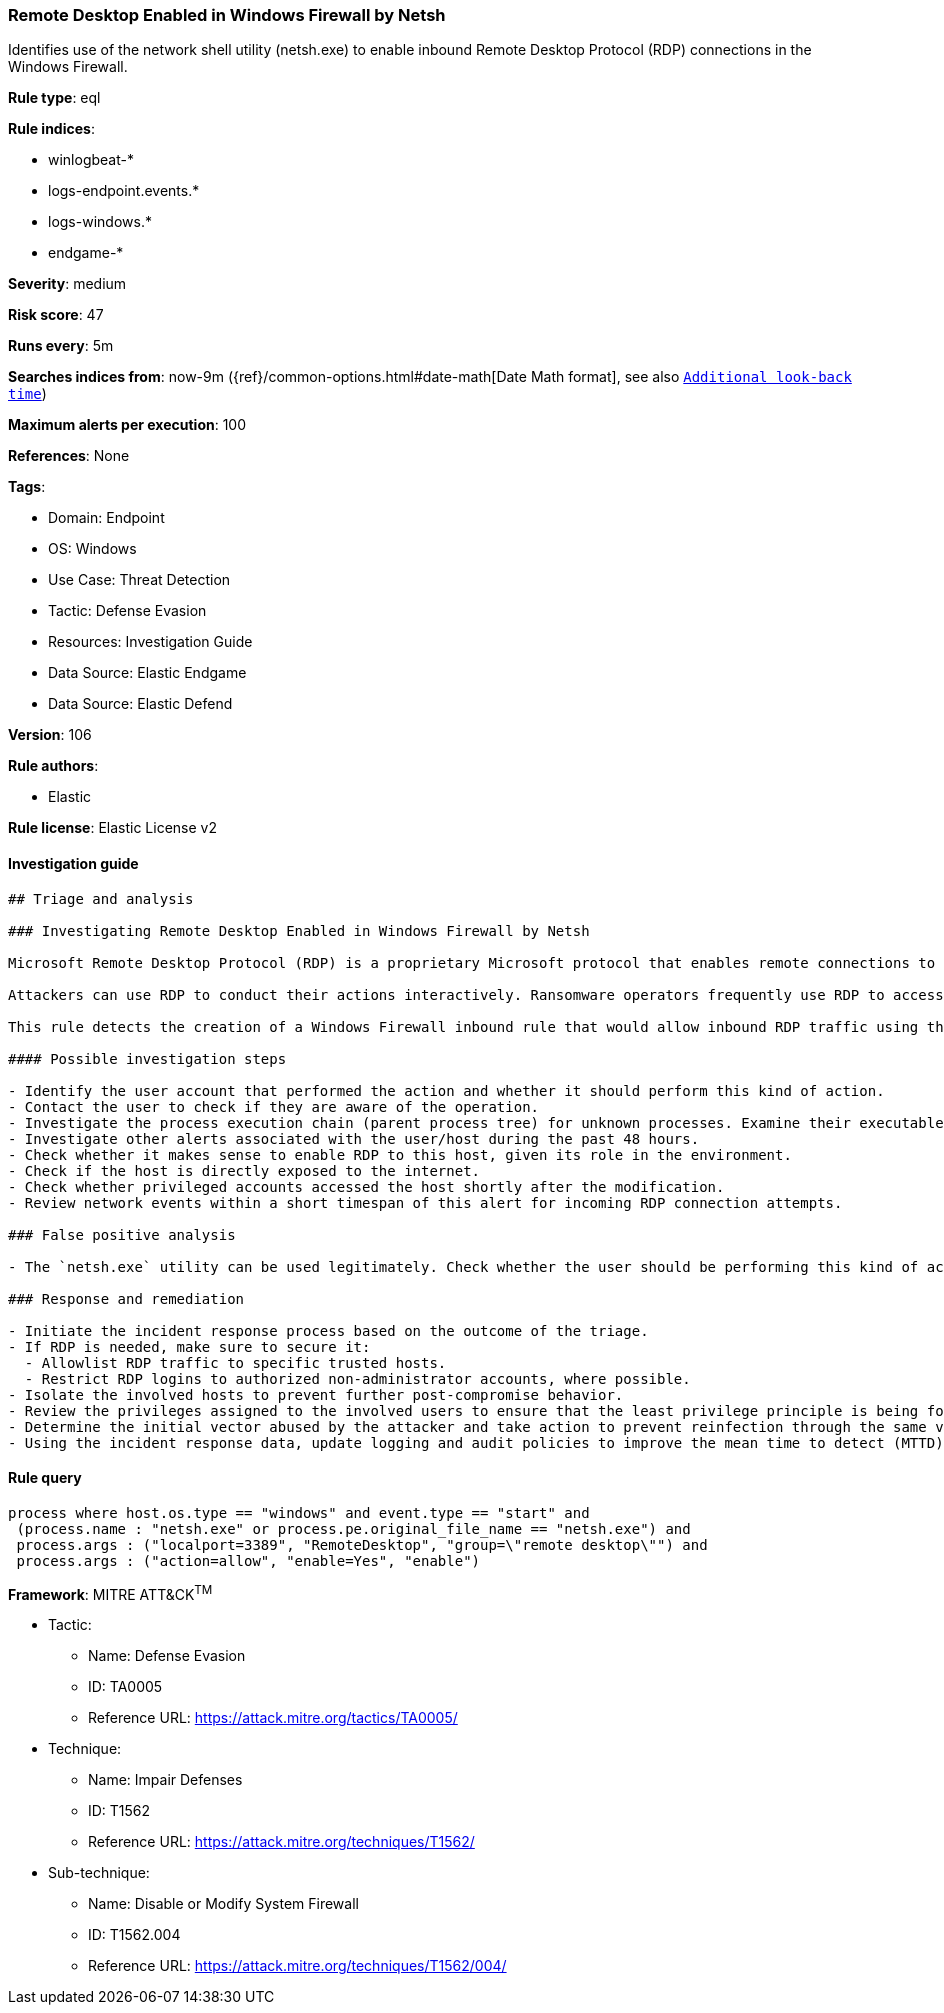 [[prebuilt-rule-8-9-5-remote-desktop-enabled-in-windows-firewall-by-netsh]]
=== Remote Desktop Enabled in Windows Firewall by Netsh

Identifies use of the network shell utility (netsh.exe) to enable inbound Remote Desktop Protocol (RDP) connections in the Windows Firewall.

*Rule type*: eql

*Rule indices*: 

* winlogbeat-*
* logs-endpoint.events.*
* logs-windows.*
* endgame-*

*Severity*: medium

*Risk score*: 47

*Runs every*: 5m

*Searches indices from*: now-9m ({ref}/common-options.html#date-math[Date Math format], see also <<rule-schedule, `Additional look-back time`>>)

*Maximum alerts per execution*: 100

*References*: None

*Tags*: 

* Domain: Endpoint
* OS: Windows
* Use Case: Threat Detection
* Tactic: Defense Evasion
* Resources: Investigation Guide
* Data Source: Elastic Endgame
* Data Source: Elastic Defend

*Version*: 106

*Rule authors*: 

* Elastic

*Rule license*: Elastic License v2


==== Investigation guide


[source, markdown]
----------------------------------
## Triage and analysis

### Investigating Remote Desktop Enabled in Windows Firewall by Netsh

Microsoft Remote Desktop Protocol (RDP) is a proprietary Microsoft protocol that enables remote connections to other computers, typically over TCP port 3389.

Attackers can use RDP to conduct their actions interactively. Ransomware operators frequently use RDP to access victim servers, often using privileged accounts.

This rule detects the creation of a Windows Firewall inbound rule that would allow inbound RDP traffic using the `netsh.exe` utility.

#### Possible investigation steps

- Identify the user account that performed the action and whether it should perform this kind of action.
- Contact the user to check if they are aware of the operation.
- Investigate the process execution chain (parent process tree) for unknown processes. Examine their executable files for prevalence, whether they are located in expected locations, and if they are signed with valid digital signatures.
- Investigate other alerts associated with the user/host during the past 48 hours.
- Check whether it makes sense to enable RDP to this host, given its role in the environment.
- Check if the host is directly exposed to the internet.
- Check whether privileged accounts accessed the host shortly after the modification.
- Review network events within a short timespan of this alert for incoming RDP connection attempts.

### False positive analysis

- The `netsh.exe` utility can be used legitimately. Check whether the user should be performing this kind of activity, whether the user is aware of it, whether RDP should be open, and whether the action exposes the environment to unnecessary risks.

### Response and remediation

- Initiate the incident response process based on the outcome of the triage.
- If RDP is needed, make sure to secure it:
  - Allowlist RDP traffic to specific trusted hosts.
  - Restrict RDP logins to authorized non-administrator accounts, where possible.
- Isolate the involved hosts to prevent further post-compromise behavior.
- Review the privileges assigned to the involved users to ensure that the least privilege principle is being followed.
- Determine the initial vector abused by the attacker and take action to prevent reinfection through the same vector.
- Using the incident response data, update logging and audit policies to improve the mean time to detect (MTTD) and the mean time to respond (MTTR).
----------------------------------

==== Rule query


[source, js]
----------------------------------
process where host.os.type == "windows" and event.type == "start" and
 (process.name : "netsh.exe" or process.pe.original_file_name == "netsh.exe") and
 process.args : ("localport=3389", "RemoteDesktop", "group=\"remote desktop\"") and
 process.args : ("action=allow", "enable=Yes", "enable")

----------------------------------

*Framework*: MITRE ATT&CK^TM^

* Tactic:
** Name: Defense Evasion
** ID: TA0005
** Reference URL: https://attack.mitre.org/tactics/TA0005/
* Technique:
** Name: Impair Defenses
** ID: T1562
** Reference URL: https://attack.mitre.org/techniques/T1562/
* Sub-technique:
** Name: Disable or Modify System Firewall
** ID: T1562.004
** Reference URL: https://attack.mitre.org/techniques/T1562/004/
